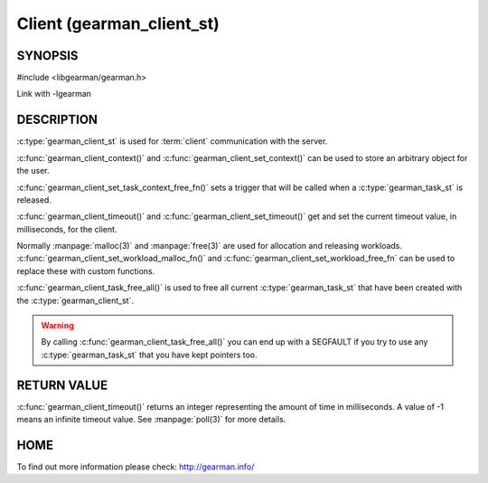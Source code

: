 ==========================
Client (gearman_client_st)
==========================


--------
SYNOPSIS
--------

#include <libgearman/gearman.h>

.. c:type:: gearman_client_st

.. c:function:: int gearman_client_timeout(gearman_client_st *client)

.. c:function:: void gearman_client_set_timeout(gearman_client_st *client, int timeout)

.. c:function:: void *gearman_client_context(const gearman_client_st *client)

.. c:function:: void gearman_client_set_context(gearman_client_st *client, void *context)

.. c:function:: void gearman_client_set_workload_malloc_fn(gearman_client_st *client, gearman_malloc_fn *function, void *context)

.. c:function:: void gearman_client_set_workload_free_fn(gearman_client_st *client, gearman_free_fn *function, void *context)

.. c:function:: void gearman_client_task_free_all(gearman_client_st *client)

.. c:function:: void gearman_client_set_task_context_free_fn(gearman_client_st *client, gearman_task_context_free_fn *function)

Link with -lgearman

-----------
DESCRIPTION
-----------

:c:type:`gearman_client_st` is used for :term:`client` communication with the server.

:c:func:`gearman_client_context()` and :c:func:`gearman_client_set_context()` can be used to store an arbitrary object for the user.

:c:func:`gearman_client_set_task_context_free_fn()` sets a trigger that will be called when a :c:type:`gearman_task_st` is released.

:c:func:`gearman_client_timeout()` and :c:func:`gearman_client_set_timeout()` get and set the current timeout value, in milliseconds, for the client.

Normally :manpage:`malloc(3)` and :manpage:`free(3)` are used for allocation and releasing workloads. :c:func:`gearman_client_set_workload_malloc_fn()` and :c:func:`gearman_client_set_workload_free_fn` can be used to replace these with custom functions.

:c:func:`gearman_client_task_free_all()` is used to free all current :c:type:`gearman_task_st` that have been created with the :c:type:`gearman_client_st`. 

.. warning:: 
  By calling :c:func:`gearman_client_task_free_all()` you can end up with a SEGFAULT if you try to use any :c:type:`gearman_task_st` that you have kept pointers too.


------------
RETURN VALUE
------------

:c:func:`gearman_client_timeout()` returns an integer representing the amount of time in milliseconds. A value of -1 means an infinite timeout value. See :manpage:`poll(3)` for more details.


----
HOME
----


To find out more information please check:
`http://gearman.info/ <http://gearman.info/>`_

.. seealso::
  :manpage:`gearmand(8)` :manpage:`libgearman(3)` :manpage:`gearman_client_create(3)`
